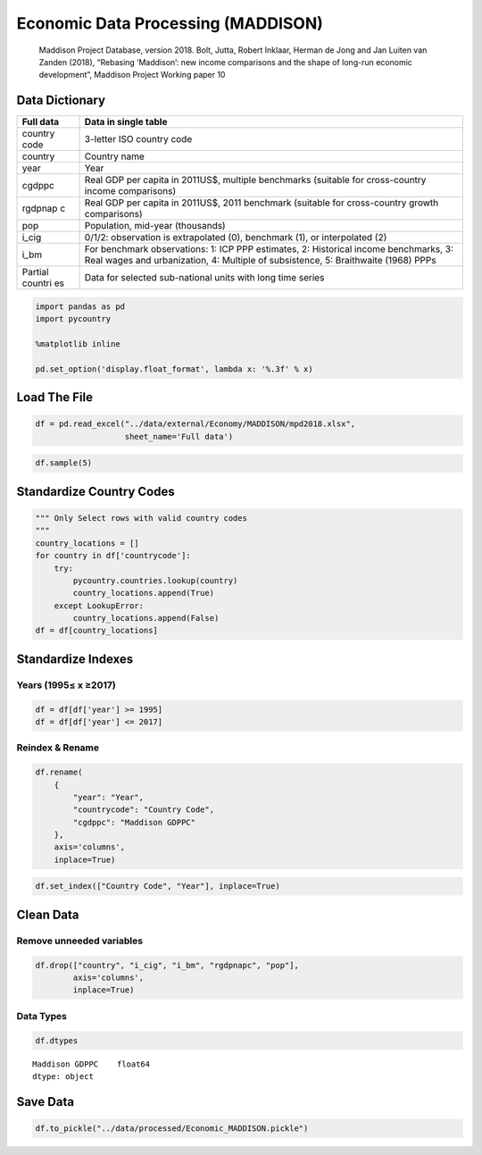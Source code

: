 
Economic Data Processing (MADDISON)
===================================

    Maddison Project Database, version 2018. Bolt, Jutta, Robert
    Inklaar, Herman de Jong and Jan Luiten van Zanden (2018), “Rebasing
    ‘Maddison’: new income comparisons and the shape of long-run
    economic development”, Maddison Project Working paper 10

Data Dictionary
---------------

+---------+------------------------------------------------------------------+
| Full    | Data in single table                                             |
| data    |                                                                  |
+=========+==================================================================+
| country | 3-letter ISO country code                                        |
| code    |                                                                  |
+---------+------------------------------------------------------------------+
| country | Country name                                                     |
+---------+------------------------------------------------------------------+
| year    | Year                                                             |
+---------+------------------------------------------------------------------+
| cgdppc  | Real GDP per capita in 2011US$, multiple benchmarks (suitable    |
|         | for cross-country income comparisons)                            |
+---------+------------------------------------------------------------------+
| rgdpnap | Real GDP per capita in 2011US$, 2011 benchmark (suitable for     |
| c       | cross-country growth comparisons)                                |
+---------+------------------------------------------------------------------+
| pop     | Population, mid-year (thousands)                                 |
+---------+------------------------------------------------------------------+
| i\_cig  | 0/1/2: observation is extrapolated (0), benchmark (1), or        |
|         | interpolated (2)                                                 |
+---------+------------------------------------------------------------------+
| i\_bm   | For benchmark observations: 1: ICP PPP estimates, 2: Historical  |
|         | income benchmarks, 3: Real wages and urbanization, 4: Multiple   |
|         | of subsistence, 5: Braithwaite (1968) PPPs                       |
+---------+------------------------------------------------------------------+
| Partial | Data for selected sub-national units with long time series       |
| countri |                                                                  |
| es      |                                                                  |
+---------+------------------------------------------------------------------+

.. code:: ipython3

    import pandas as pd
    import pycountry
    
    %matplotlib inline
    
    pd.set_option('display.float_format', lambda x: '%.3f' % x)

Load The File
-------------

.. code:: ipython3

    df = pd.read_excel("../data/external/Economy/MADDISON/mpd2018.xlsx",
                       sheet_name='Full data')

.. code:: ipython3

    df.sample(5)




.. raw:: html

    <div>
    <style scoped>
        .dataframe tbody tr th:only-of-type {
            vertical-align: middle;
        }
    
        .dataframe tbody tr th {
            vertical-align: top;
        }
    
        .dataframe thead th {
            text-align: right;
        }
    </style>
    <table border="1" class="dataframe">
      <thead>
        <tr style="text-align: right;">
          <th></th>
          <th>countrycode</th>
          <th>country</th>
          <th>year</th>
          <th>cgdppc</th>
          <th>rgdpnapc</th>
          <th>pop</th>
          <th>i_cig</th>
          <th>i_bm</th>
        </tr>
      </thead>
      <tbody>
        <tr>
          <th>5031</th>
          <td>EGY</td>
          <td>Egypt</td>
          <td>1998</td>
          <td>5131.000</td>
          <td>8091.000</td>
          <td>64653.000</td>
          <td>Interpolated</td>
          <td>NaN</td>
        </tr>
        <tr>
          <th>19373</th>
          <td>YUG</td>
          <td>Former Yugoslavia</td>
          <td>1925</td>
          <td>926.000</td>
          <td>2131.000</td>
          <td>13378.000</td>
          <td>Extrapolated</td>
          <td>NaN</td>
        </tr>
        <tr>
          <th>11522</th>
          <td>MMR</td>
          <td>Myanmar</td>
          <td>1929</td>
          <td>nan</td>
          <td>nan</td>
          <td>14364.000</td>
          <td>NaN</td>
          <td>NaN</td>
        </tr>
        <tr>
          <th>19044</th>
          <td>VEN</td>
          <td>Venezuela (Bolivarian Republic of)</td>
          <td>1845</td>
          <td>848.000</td>
          <td>1996.000</td>
          <td>nan</td>
          <td>Extrapolated</td>
          <td>NaN</td>
        </tr>
        <tr>
          <th>1753</th>
          <td>BLR</td>
          <td>Belarus</td>
          <td>1984</td>
          <td>12285.000</td>
          <td>8584.000</td>
          <td>9914.000</td>
          <td>Extrapolated</td>
          <td>NaN</td>
        </tr>
      </tbody>
    </table>
    </div>



Standardize Country Codes
-------------------------

.. code:: ipython3

    """ Only Select rows with valid country codes
    """
    country_locations = []
    for country in df['countrycode']:
        try:
            pycountry.countries.lookup(country)
            country_locations.append(True)
        except LookupError:
            country_locations.append(False)
    df = df[country_locations]

Standardize Indexes
-------------------

Years (1995≤ x ≥2017)
~~~~~~~~~~~~~~~~~~~~~

.. code:: ipython3

    df = df[df['year'] >= 1995]
    df = df[df['year'] <= 2017]

Reindex & Rename
~~~~~~~~~~~~~~~~

.. code:: ipython3

    df.rename(
        {
            "year": "Year",
            "countrycode": "Country Code",
            "cgdppc": "Maddison GDPPC"
        },
        axis='columns',
        inplace=True)

.. code:: ipython3

    df.set_index(["Country Code", "Year"], inplace=True)

Clean Data
----------

Remove unneeded variables
~~~~~~~~~~~~~~~~~~~~~~~~~

.. code:: ipython3

    df.drop(["country", "i_cig", "i_bm", "rgdpnapc", "pop"],
            axis='columns',
            inplace=True)

Data Types
~~~~~~~~~~

.. code:: ipython3

    df.dtypes




.. parsed-literal::

    Maddison GDPPC    float64
    dtype: object



Save Data
---------

.. code:: ipython3

    df.to_pickle("../data/processed/Economic_MADDISON.pickle")
